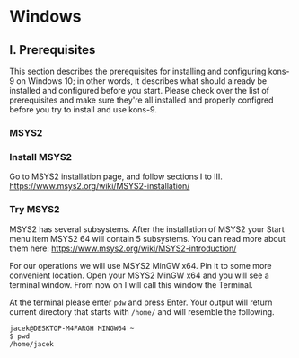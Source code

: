 * Windows
** I. Prerequisites

This section describes the prerequisites for installing and configuring kons-9
on Windows 10; in other words, it describes what should already be installed
and configured before you start. Please check over the list of prerequisites and
make sure they're all installed and properly configred before you try to install
and use kons-9.

*** MSYS2

*** Install MSYS2
Go to MSYS2 installation page, and follow sections I to III.
https://www.msys2.org/wiki/MSYS2-installation/

*** Try MSYS2
MSYS2 has several subsystems. After the installation of MSYS2 your Start menu
item MSYS2 64 will contain 5 subsystems. You can read more about them here:
https://www.msys2.org/wiki/MSYS2-introduction/

For our operations we will use MSYS2 MinGW x64. Pin it to some more convenient
location. Open your MSYS2 MinGW x64 and you will see a terminal window. From
now on I will call this window the Terminal.

At the terminal please enter ~pdw~ and press Enter. Your output will return
current directory that starts with ~/home/~ and will resemble the following.

#+begin_example
jacek@DESKTOP-M4FARGH MINGW64 ~
$ pwd
/home/jacek
#+end_example
